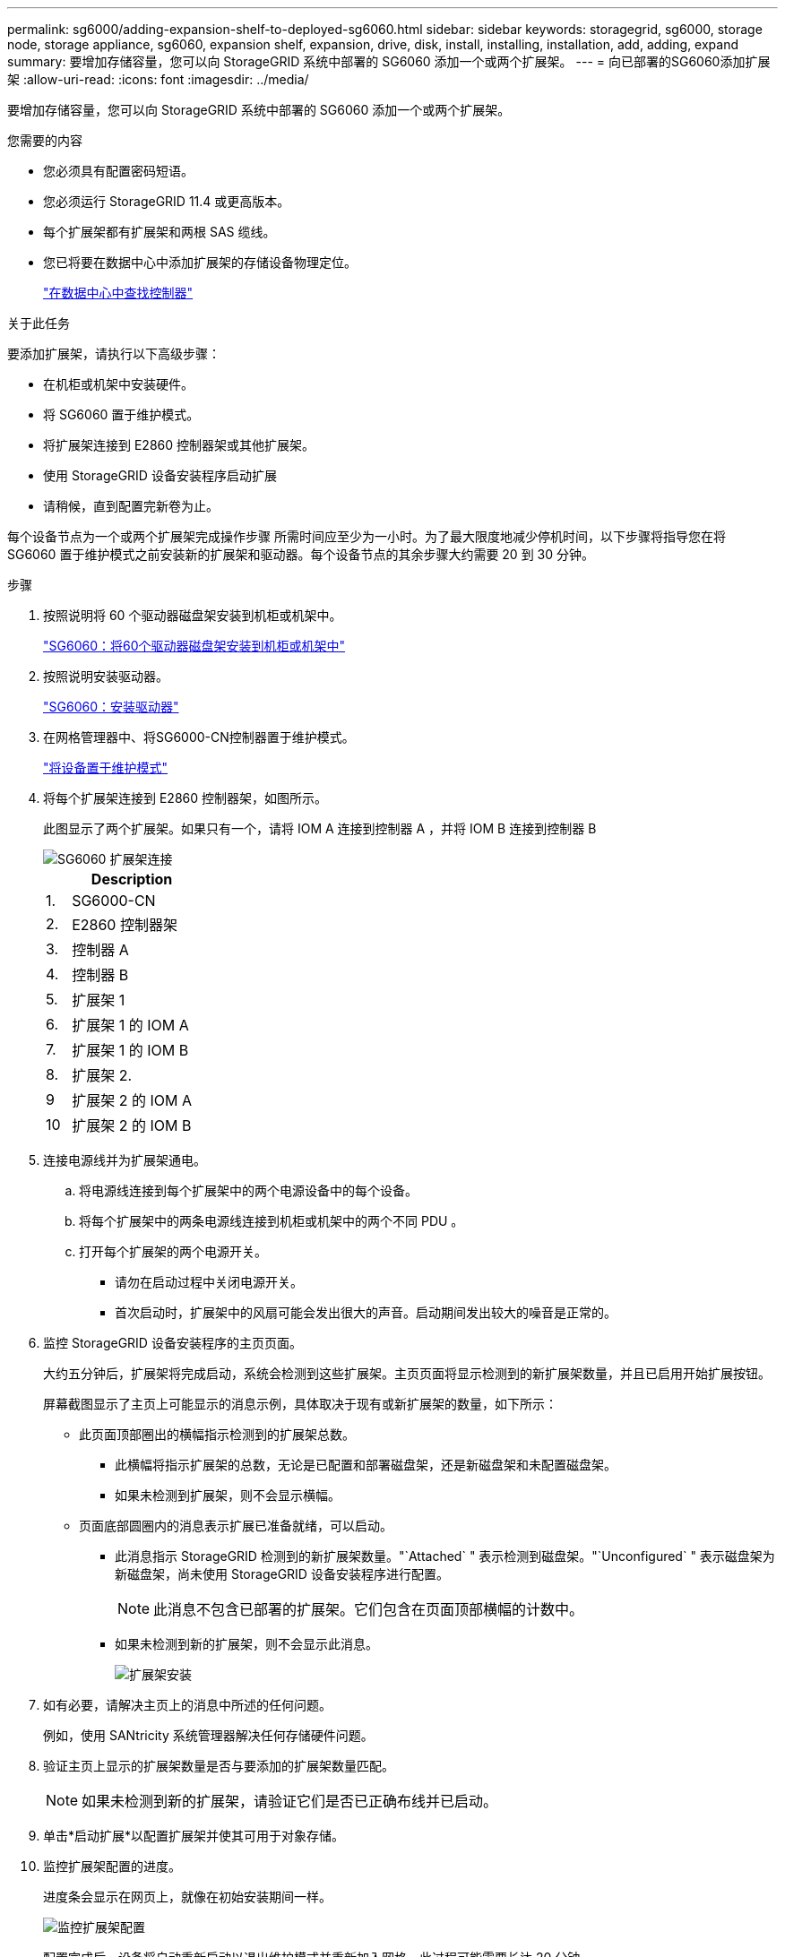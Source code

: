 ---
permalink: sg6000/adding-expansion-shelf-to-deployed-sg6060.html 
sidebar: sidebar 
keywords: storagegrid, sg6000, storage node, storage appliance, sg6060, expansion shelf, expansion, drive, disk, install, installing, installation, add, adding, expand 
summary: 要增加存储容量，您可以向 StorageGRID 系统中部署的 SG6060 添加一个或两个扩展架。 
---
= 向已部署的SG6060添加扩展架
:allow-uri-read: 
:icons: font
:imagesdir: ../media/


[role="lead"]
要增加存储容量，您可以向 StorageGRID 系统中部署的 SG6060 添加一个或两个扩展架。

.您需要的内容
* 您必须具有配置密码短语。
* 您必须运行 StorageGRID 11.4 或更高版本。
* 每个扩展架都有扩展架和两根 SAS 缆线。
* 您已将要在数据中心中添加扩展架的存储设备物理定位。
+
link:locating-controller-in-data-center.html["在数据中心中查找控制器"]



.关于此任务
要添加扩展架，请执行以下高级步骤：

* 在机柜或机架中安装硬件。
* 将 SG6060 置于维护模式。
* 将扩展架连接到 E2860 控制器架或其他扩展架。
* 使用 StorageGRID 设备安装程序启动扩展
* 请稍候，直到配置完新卷为止。


每个设备节点为一个或两个扩展架完成操作步骤 所需时间应至少为一小时。为了最大限度地减少停机时间，以下步骤将指导您在将 SG6060 置于维护模式之前安装新的扩展架和驱动器。每个设备节点的其余步骤大约需要 20 到 30 分钟。

.步骤
. 按照说明将 60 个驱动器磁盘架安装到机柜或机架中。
+
link:sg6060-installing-60-drive-shelves-into-cabinet-or-rack.html["SG6060：将60个驱动器磁盘架安装到机柜或机架中"]

. 按照说明安装驱动器。
+
link:sg6060-installing-drives.html["SG6060：安装驱动器"]

. 在网格管理器中、将SG6000-CN控制器置于维护模式。
+
link:placing-appliance-into-maintenance-mode.html["将设备置于维护模式"]

. 将每个扩展架连接到 E2860 控制器架，如图所示。
+
此图显示了两个扩展架。如果只有一个，请将 IOM A 连接到控制器 A ，并将 IOM B 连接到控制器 B

+
image::../media/expansion_shelves_connections_sg6060.png[SG6060 扩展架连接]

+
[cols="1a,5a"]
|===
|  | Description 


 a| 
1.
 a| 
SG6000-CN



 a| 
2.
 a| 
E2860 控制器架



 a| 
3.
 a| 
控制器 A



 a| 
4.
 a| 
控制器 B



 a| 
5.
 a| 
扩展架 1



 a| 
6.
 a| 
扩展架 1 的 IOM A



 a| 
7.
 a| 
扩展架 1 的 IOM B



 a| 
8.
 a| 
扩展架 2.



 a| 
9
 a| 
扩展架 2 的 IOM A



 a| 
10
 a| 
扩展架 2 的 IOM B

|===
. 连接电源线并为扩展架通电。
+
.. 将电源线连接到每个扩展架中的两个电源设备中的每个设备。
.. 将每个扩展架中的两条电源线连接到机柜或机架中的两个不同 PDU 。
.. 打开每个扩展架的两个电源开关。
+
*** 请勿在启动过程中关闭电源开关。
*** 首次启动时，扩展架中的风扇可能会发出很大的声音。启动期间发出较大的噪音是正常的。




. 监控 StorageGRID 设备安装程序的主页页面。
+
大约五分钟后，扩展架将完成启动，系统会检测到这些扩展架。主页页面将显示检测到的新扩展架数量，并且已启用开始扩展按钮。

+
屏幕截图显示了主页上可能显示的消息示例，具体取决于现有或新扩展架的数量，如下所示：

+
** 此页面顶部圈出的横幅指示检测到的扩展架总数。
+
*** 此横幅将指示扩展架的总数，无论是已配置和部署磁盘架，还是新磁盘架和未配置磁盘架。
*** 如果未检测到扩展架，则不会显示横幅。


** 页面底部圆圈内的消息表示扩展已准备就绪，可以启动。
+
*** 此消息指示 StorageGRID 检测到的新扩展架数量。"`Attached` " 表示检测到磁盘架。"`Unconfigured` " 表示磁盘架为新磁盘架，尚未使用 StorageGRID 设备安装程序进行配置。
+

NOTE: 此消息不包含已部署的扩展架。它们包含在页面顶部横幅的计数中。

*** 如果未检测到新的扩展架，则不会显示此消息。
+
image:../media/appl_installer_home_expansion_shelf_ready_to_install.png["扩展架安装"]





. 如有必要，请解决主页上的消息中所述的任何问题。
+
例如，使用 SANtricity 系统管理器解决任何存储硬件问题。

. 验证主页上显示的扩展架数量是否与要添加的扩展架数量匹配。
+

NOTE: 如果未检测到新的扩展架，请验证它们是否已正确布线并已启动。

. 单击*启动扩展*以配置扩展架并使其可用于对象存储。
. 监控扩展架配置的进度。
+
进度条会显示在网页上，就像在初始安装期间一样。

+
image::../media/monitor_expansion_for_new_appliance_shelf.png[监控扩展架配置]

+
配置完成后，设备将自动重新启动以退出维护模式并重新加入网格。此过程可能需要长达 20 分钟。

+

NOTE: 如果设备未重新加入网格、请转到StorageGRID 设备安装程序主页页面、选择*高级*>*重新启动控制器*、然后选择*重新启动到维护模式*。

+
重新启动完成后， * 任务 * 选项卡将显示以下屏幕截图：

+
image::../media/appliance_installer_reboot_complete.png[重新启动完成]

. 验证设备存储节点和新扩展架的状态。
+
.. 在网格管理器中、选择*节点*并验证设备存储节点是否具有绿色复选标记图标。
+
绿色复选标记图标表示没有处于活动状态的警报，并且节点已连接到网格。有关节点图标的问题描述 ，请参见有关 StorageGRID 监控和故障排除的说明。

.. 选择 * 存储 * 选项卡，然后确认添加的每个扩展架的对象存储表中显示了 16 个新的对象存储。
.. 验证每个新扩展架的磁盘架状态是否为标称，配置状态是否为已配置。
+
image::../media/storage_shelves_after_expansion.png[扩展后的存储架]





.相关信息
link:unpacking-boxes-sg6000.html["打开包装箱的包装(SG6000)"]

link:sg6060-installing-60-drive-shelves-into-cabinet-or-rack.html["SG6060：将60个驱动器磁盘架安装到机柜或机架中"]

link:sg6060-installing-drives.html["SG6060：安装驱动器"]

link:../monitor/index.html["监控和放大；故障排除"]
